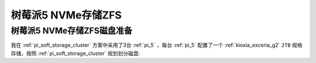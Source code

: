 .. _pi_5_nvme_zfs:

========================
树莓派5 NVMe存储ZFS
========================

.. _pi_5_nvme_zfs_prepare:

树莓派5 NVMe存储ZFS磁盘准备
================================

我在 :ref:`pi_soft_storage_cluster` 方案中采用了3台 :ref:`pi_5` ，每台 :ref:`pi_5` 配置了一个 :ref:`kioxia_exceria_g2` ``2TB`` 规格存储，按照 :ref:`pi_soft_storage_cluster` 规划划分磁盘:

.. csv-table:: 树莓派5模拟集群NVMe存储分区
   :file: ../../../../raspberry_pi/pi_cluster/pi_soft_storage_cluster/parted.csv
   :widths: 5, 15, 20, 30, 30
   :header-rows: 1
